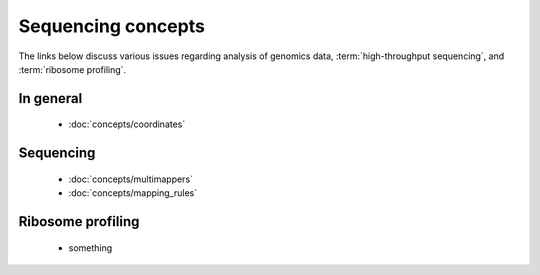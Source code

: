 Sequencing concepts
===================

The links below discuss various issues regarding analysis of genomics
data, :term:`high-throughput sequencing`, and :term:`ribosome profiling`.


In general
----------
  - :doc:`concepts/coordinates`


Sequencing
----------
  - :doc:`concepts/multimappers`
  - :doc:`concepts/mapping_rules`


Ribosome profiling
------------------
  - something



